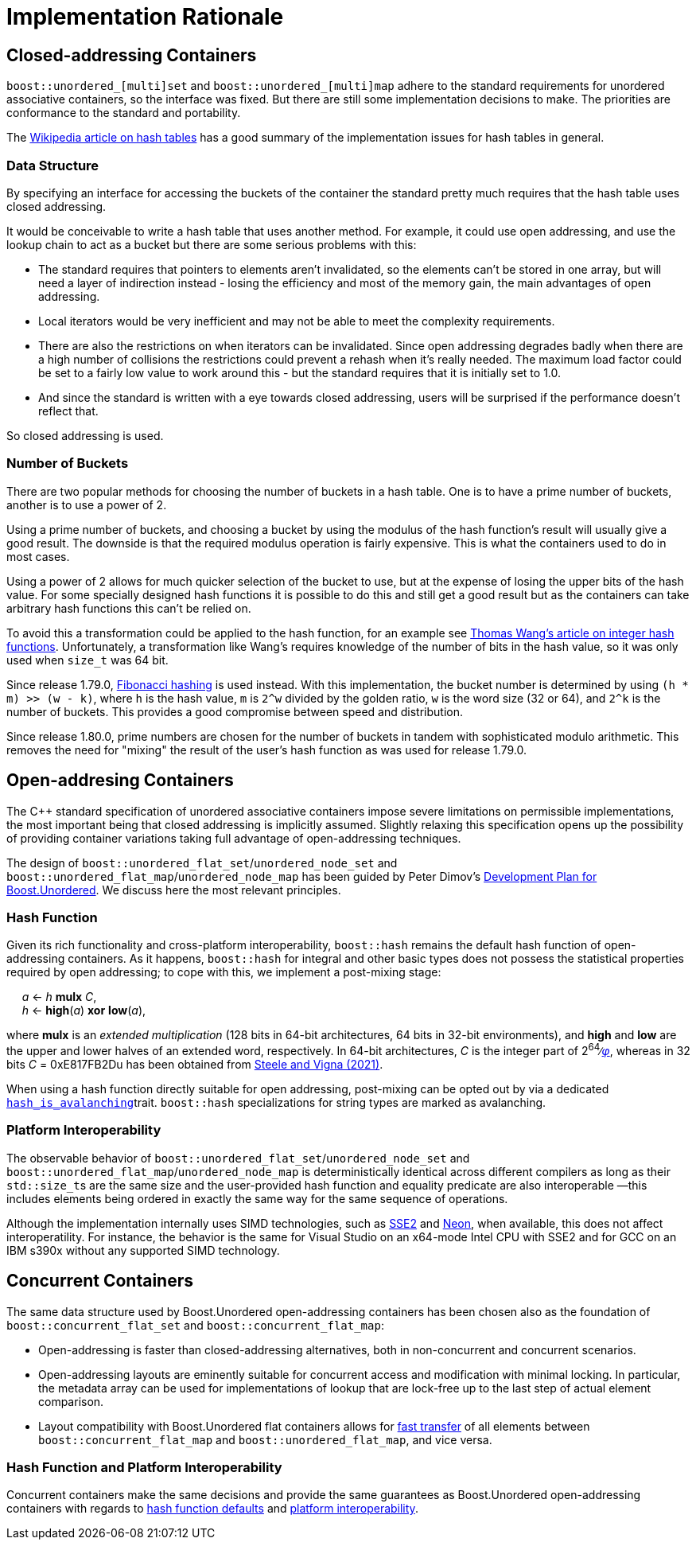 [#rationale]

:idprefix: rationale_

= Implementation Rationale

== Closed-addressing Containers

`boost::unordered_[multi]set` and `boost::unordered_[multi]map`
adhere to the standard requirements for unordered associative
containers, so the interface was fixed. But there are
still some implementation decisions to make. The priorities are
conformance to the standard and portability.

The http://en.wikipedia.org/wiki/Hash_table[Wikipedia article on hash tables^]
has a good summary of the implementation issues for hash tables in general.

=== Data Structure

By specifying an interface for accessing the buckets of the container the
standard pretty much requires that the hash table uses closed addressing.

It would be conceivable to write a hash table that uses another method. For
example, it could use open addressing, and use the lookup chain to act as a
bucket but there are some serious problems with this:

* The standard requires that pointers to elements aren't invalidated, so
  the elements can't be stored in one array, but will need a layer of
  indirection instead - losing the efficiency and most of the memory gain,
  the main advantages of open addressing.
* Local iterators would be very inefficient and may not be able to
  meet the complexity requirements.
* There are also the restrictions on when iterators can be invalidated. Since
  open addressing degrades badly when there are a high number of collisions the
  restrictions could prevent a rehash when it's really needed. The maximum load
  factor could be set to a fairly low value to work around this - but the
  standard requires that it is initially set to 1.0.
* And since the standard is written with a eye towards closed
  addressing, users will be surprised if the performance doesn't reflect that.

So closed addressing is used.

=== Number of Buckets

There are two popular methods for choosing the number of buckets in a hash
table. One is to have a prime number of buckets, another is to use a power
of 2.

Using a prime number of buckets, and choosing a bucket by using the modulus
of the hash function's result will usually give a good result. The downside
is that the required modulus operation is fairly expensive. This is what the
containers used to do in most cases.

Using a power of 2 allows for much quicker selection of the bucket to use,
but at the expense of losing the upper bits of the hash value. For some
specially designed hash functions it is possible to do this and still get a
good result but as the containers can take arbitrary hash functions this can't
be relied on.

To avoid this a transformation could be applied to the hash function, for an
example see
http://web.archive.org/web/20121102023700/http://www.concentric.net/~Ttwang/tech/inthash.htm[Thomas Wang's article on integer hash functions^].
Unfortunately, a transformation like Wang's requires knowledge of the number
of bits in the hash value, so it was only used when `size_t` was 64 bit.

Since release 1.79.0, https://en.wikipedia.org/wiki/Hash_function#Fibonacci_hashing[Fibonacci hashing]
is used instead. With this implementation, the bucket number is determined
by using `(h * m) >> (w - k)`, where `h` is the hash value, `m` is `2^w` divided
by the golden ratio, `w` is the word size (32 or 64), and `2^k` is the
number of buckets. This provides a good compromise between speed and
distribution.

Since release 1.80.0, prime numbers are chosen for the number of buckets in
tandem with sophisticated modulo arithmetic. This removes the need for "mixing"
the result of the user's hash function as was used for release 1.79.0.

== Open-addresing Containers 

The C++ standard specification of unordered associative containers impose
severe limitations on permissible implementations, the most important being
that closed addressing is implicitly assumed. Slightly relaxing this specification
opens up the possibility of providing container variations taking full
advantage of open-addressing techniques.

The design of `boost::unordered_flat_set`/`unordered_node_set` and `boost::unordered_flat_map`/`unordered_node_map` has been
guided by Peter Dimov's https://pdimov.github.io/articles/unordered_dev_plan.html[Development Plan for Boost.Unordered^].
We discuss here the most relevant principles.

=== Hash Function

Given its rich functionality and cross-platform interoperability,
`boost::hash` remains the default hash function of open-addressing containers.
As it happens, `boost::hash` for integral and other basic types does not possess
the statistical properties required by open addressing; to cope with this,
we implement a post-mixing stage:

{nbsp}{nbsp}{nbsp}{nbsp} _a_ <- _h_ *mulx* _C_, +
{nbsp}{nbsp}{nbsp}{nbsp} _h_ <- *high*(_a_) *xor* *low*(_a_),

where *mulx* is an _extended multiplication_ (128 bits in 64-bit architectures, 64 bits in 32-bit environments),
and *high* and *low* are the upper and lower halves of an extended word, respectively.
In 64-bit architectures, _C_ is the integer part of 2^64^&#8725;https://en.wikipedia.org/wiki/Golden_ratio[_&phi;_],
whereas in 32 bits _C_ = 0xE817FB2Du has been obtained from https://arxiv.org/abs/2001.05304[Steele and Vigna (2021)^].

When using a hash function directly suitable for open addressing, post-mixing can be opted out by via a dedicated <<hash_traits_hash_is_avalanching,`hash_is_avalanching`>>trait.
`boost::hash` specializations for string types are marked as avalanching.

=== Platform Interoperability

The observable behavior of `boost::unordered_flat_set`/`unordered_node_set` and `boost::unordered_flat_map`/`unordered_node_map` is deterministically
identical across different compilers as long as their ``std::size_t``s are the same size and the user-provided
hash function and equality predicate are also interoperable
&#8212;this includes elements being ordered in exactly the same way for the same sequence of
operations.

Although the implementation internally uses SIMD technologies, such as https://en.wikipedia.org/wiki/SSE2[SSE2^]
and https://en.wikipedia.org/wiki/ARM_architecture_family#Advanced_SIMD_(NEON)[Neon^], when available,
this does not affect interoperatility. For instance, the behavior is the same
for Visual Studio on an x64-mode Intel CPU with SSE2 and for GCC on an IBM s390x without any supported SIMD technology.

== Concurrent Containers

The same data structure used by Boost.Unordered open-addressing containers has been chosen
also as the foundation of `boost::concurrent_flat_set` and `boost::concurrent_flat_map`:

* Open-addressing is faster than closed-addressing alternatives, both in non-concurrent and
concurrent scenarios.
* Open-addressing layouts are eminently suitable for concurrent access and modification
with minimal locking. In particular, the metadata array can be used for implementations of
lookup that are lock-free up to the last step of actual element comparison.
* Layout compatibility with Boost.Unordered flat containers allows for 
xref:#concurrent_interoperability_with_non_concurrent_containers[fast transfer]
of all elements between `boost::concurrent_flat_map` and `boost::unordered_flat_map`,
and vice versa.

=== Hash Function and Platform Interoperability

Concurrent containers make the same decisions and provide the same guarantees
as Boost.Unordered open-addressing containers with regards to 
xref:#rationale_hash_function[hash function defaults] and
xref:#rationale_platform_interoperability[platform interoperability].

